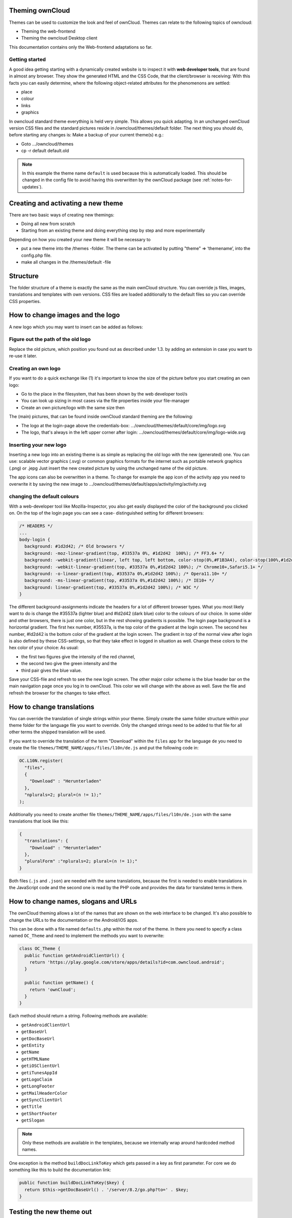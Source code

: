 Theming ownCloud
================

Themes can be used to customize the look and feel of ownCloud.
Themes can relate to the following topics of owncloud:

* Theming the web-frontend
* Theming the owncloud Desktop client

This documentation contains only the Web-frontend adaptations so far.

Getting started
---------------
A good idea getting starting with a dynamically created website is to inspect it with **web developer tools**, that are found in almost any browser. They show the generated HTML and the CSS Code, that the client/browser is receiving:
With this facts you can easily determine, where the following object-related attributes for the phenomenons are settled:

* place
* colour
* links
* graphics

In owncloud standard theme everything is held very simple. This allows you quick adapting. In an unchanged ownCloud version CSS files and the standard pictures reside in /owncloud/themes/default folder.
The next thing you should do, before starting any changes is:
Make a backup of your current theme(s) e.g.:

* Goto …/owncloud/themes
* cp -r default default.old

.. note:: In this example the theme name ``default`` is used because this is automatically loaded. This should be changed in the config file to avoid having this overwritten by the ownCloud package (see :ref:`notes-for-updates`).

Creating and activating a new theme
===================================

There are two basic ways of creating new themings:

* Doing all new from scratch
* Starting from an existing theme and doing everything step by step and more experimentally

Depending on how you created your new theme it will be necessary to

* put a new theme into the /themes -folder. The theme can be activated by putting "theme" => ‘themename’, into the config.php file.
* make all changes in the /themes/default -file

Structure
=========

The folder structure of a theme is exactly the same as the main ownCloud
structure. You can override js files, images, translations and templates with
own versions. CSS files are loaded additionally to the default files so you can
override CSS properties.


How to change images and the logo
=================================

A new logo which you may want to insert can be added as follows:

Figure out the path of the old logo
-----------------------------------

Replace the old picture, which position you found out as described under 1.3. by adding an extension in case you want to re-use it later.

Creating an own logo
--------------------

If you want to do a quick exchange like (1) it's important to know the size of the picture before you start creating an own logo:

* Go to the place in the filesystem, that has been shown by the web developer tool/s
* You can look up sizing in most cases via the file properties inside your file-manager
* Create an own picture/logo with the same size then

The (main) pictures, that can be found inside ownCloud standard theming are the following:

* The logo at the login-page above the credentials-box: 	        …/owncloud/themes/default/core/img/logo.svg
* The logo, that's always in the left upper corner after login:   …/owncloud/themes/default/core/img/logo-wide.svg

Inserting your new logo
-----------------------
Inserting a new logo into an existing theme is as simple as replacing the old logo with the new (generated) one.
You can use: scalable vector graphics (.svg) or common graphics formats for the internet such as portable network graphics (.png) or .jepg
Just insert the new created picture by using the unchanged name of the old picture.

The app icons can also be overwritten in a theme. To change for example the app icon of the activity app you need to overwrite it by saving the new image to …/owncloud/themes/default/apps/activity/img/activity.svg

changing the default colours
----------------------------

With a web-developer tool like Mozilla-Inspector, you also get easily displayed the color of the background you clicked on.
On the top of the login page you can see a case- distinguished setting for different browsers:

.. code-block:: css

  /* HEADERS */
  ...
  body-login {
    background: #1d2d42; /* Old browsers */
    background: -moz-linear-gradient(top, #33537a 0%, #1d2d42  100%); /* FF3.6+ */
    background: -webkit-gradient(linear, left top, left bottom, color-stop(0%,#F1B3A4), color-stop(100%,#1d2d42)); /* Chrome,Safari4+ */
    background: -webkit-linear-gradient(top, #33537a 0%,#1d2d42 100%); /* Chrome10+,Safari5.1+ */
    background: -o-linear-gradient(top, #33537a 0%,#1d2d42 100%); /* Opera11.10+ */
    background: -ms-linear-gradient(top, #33537a 0%,#1d2d42 100%); /* IE10+ */
    background: linear-gradient(top, #33537a 0%,#1d2d42 100%); /* W3C */
  }

The different background-assignments indicate the headers for a lot of different browser types. What you most likely want to do is change the #35537a (lighter blue) and #ld2d42 (dark blue) color to the colours of our choice. In some older and other browsers, there is just one color, but in the rest showing gradients is possible.
The login page background is a horizontal gradient. The first hex number, #35537a, is the top color of the gradient at the login screen. The second hex number, #ld2d42 is the bottom color of the gradient at the login screen.
The gradient in top of the normal view after login is also defined by these CSS-settings, so that they take effect in logged in situation as well.
Change these colors to the hex color of your choice:
As usual:

* the first two figures give the intensity of the red channel,
* the second two give the green intensity and the
* third pair gives the blue value.

Save your CSS-file and refresh to see the new login screen.
The other major color scheme is the blue header bar on the main navigation page once you log in to ownCloud.
This color we will change with the above as well.
Save the file and refresh the browser for the changes to take effect.

How to change translations
==========================

.. versionadded 8.0

You can override the translation of single strings within your theme. Simply
create the same folder structure within your theme folder for the language file
you want to override. Only the changed strings need to be added to that file for
all other terms the shipped translation will be used.

If you want to override the translation of the term "Download" within the
``files`` app for the language ``de`` you need to create the file
``themes/THEME_NAME/apps/files/l10n/de.js`` and put the following code in:

.. code-block:: js

  OC.L10N.register(
    "files",
    {
      "Download" : "Herunterladen"
    },
    "nplurals=2; plural=(n != 1);"
  );

Additionally you need to create another file
``themes/THEME_NAME/apps/files/l10n/de.json`` with the same translations that
look like this:

.. code-block:: json

  {
    "translations": {
      "Download" : "Herunterladen"
    },
    "pluralForm" :"nplurals=2; plural=(n != 1);"
  }

Both files (``.js`` and ``.json``) are needed with the same translations,
because the first is needed to enable translations in the JavaScript code and
the second one is read by the PHP code and provides the data for translated
terms in there.

How to change names, slogans and URLs
=====================================

The ownCloud theming allows a lot of the names that are shown on the web interface to be changed. It's also possible to change the URLs to the documentation or the Android/iOS apps.

This can be done with a file named ``defaults.php`` within the root of the theme. In there you need to specify a class named ``OC_Theme`` and need to implement the methods you want to overwrite:

.. code-block:: php

  class OC_Theme {
    public function getAndroidClientUrl() {
      return 'https://play.google.com/store/apps/details?id=com.owncloud.android';
    }

    public function getName() {
      return 'ownCloud';
    }
  }

Each method should return a string. Following methods are available:

* ``getAndroidClientUrl``
* ``getBaseUrl``
* ``getDocBaseUrl``
* ``getEntity``
* ``getName``
* ``getHTMLName``
* ``getiOSClientUrl``
* ``getiTunesAppId``
* ``getLogoClaim``
* ``getLongFooter``
* ``getMailHeaderColor``
* ``getSyncClientUrl``
* ``getTitle``
* ``getShortFooter``
* ``getSlogan``

.. note:: Only these methods are available in the templates, because we internally wrap around hardcoded method names.

One exception is the method ``buildDocLinkToKey`` which gets passed in a key as first parameter. For core we do something like this to build the documentation link:

.. code-block:: php

  public function buildDocLinkToKey($key) {
    return $this->getDocBaseUrl() . '/server/8.2/go.php?to=' . $key;
  }

Testing the new theme out
=========================

There are different options for doing so:

* If you're using a tool like the Inspector tools inside Mozilla, you can test out the CSS-Styles immediately inside the css-attributes, while looking at them.
* If you have a developing/testing server as described in 1. you can test out the effects in a real environment permanently.


.. _GitHub themes repository: https://github.com/owncloud/themes
.. _here: https://github.com/owncloud/themes/tree/master/example

.. _notes-for-updates:

Notes for Updates
=================

In case of theming it is recommended to the user,
not to perform these adaptations inside the folder /themes/default.

Please perform the following steps, to avoid conflicts with other upcoming updates:

* create a new folder inside /themes: for example: /themes/MyTheme
* Copy the folders /themes/default/core and /themes/default/settings to /themes/MyTheme
* edit the file /config/config.php
* Insert:  'theme' => 'MyTheme',   into this file

Within the folder /themes/MyTheme all files, which are needed for theming
are save from coming updates.
All company theming must be done exclusively here from now on.

In case, that one of the following files is affected due to an upgrade,

* /themes/default/settings/templates/apps.php
* /themes/default/defaults.php

the files listed below, have to be replaced by those listed above:

* /themes/MyTheme/settings/templates/apps.php
* /themes/MyTheme/defaults.php

But this is unlikely at least in the upcoming updates (5.0.x).
ownCloud aims to give further information in this case.

